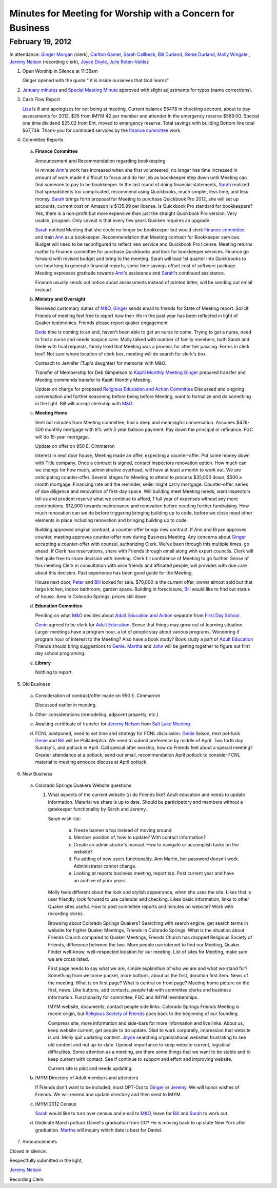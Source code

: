 Minutes for Meeting for Worship with a Concern for Business
===========================================================

February 19, 2012
-----------------

In attendance: `Ginger Morgan`_ (clerk), `Carlton Gamer`_, `Sarah Callbeck`_, 
`Bill Durland`_, `Genie Durland`_, `Molly Wingate`_ , 
`Jeremy Nelson`_ (recording clerk), `Joyce Doyle`_, `Julie Roten-Valdez`_

1. Open Worship in Silence at 11:35am

   Ginger opened with the quote " it is inside ourselves that God learns" 

2. `January minutes`_ and `Special Meeting Minute`_ approved with slight 
   adjustments for typos (name corrections).
 
3. Cash Flow Report

   `Lisa`_ is ill and apologizes for not being at meeting. Current balance $5478 in
   checking account, about to pay assessments for 2012, $35 from IMYM 42 per 
   member and attender In the emergency reserve $589.00. Special one time 
   dividend  $25.03 from Ent, moved to emergency reserve. Total savings with 
   building Bottom line total $67,739. Thank-you for continued services by the 
   `finance committee`_ work.
  
4. Committee Reports

  a. **Finance Committee**
       
     Announcement and Recommendation regarding bookkeeping
        
     In minute `Ann`_'s work has increased when she first volunteered, no longer has time
     increased in amount of work made it difficult to focus and do her job as bookkeeper
     step down until Meeting can find someone to pay to be bookkeeper. In the last round
     of doing financial statements, `Sarah`_ realized that spreadsheets too complicated, 
     recommend using Quickbooks, much simpler, less time, and less money. `Sarah`_ brings forth
     proposal for Meeting to purchase Quickbook Pro 2012, she will set up accounts, current
     cost on Amazon is $135.99 per license. Is Quickbook Pro standard for bookkeepers? Yes,
     there is a non-profit but more expensive than just the straight Quickbook Pro version.
     Very usable, program. Only caveat is that every few years Quicken requires an upgrade.

     `Sarah`_ notified Meeting that she could no longer be bookkeeper but would clerk `Finance
     committee`_ and train `Ann`_ as a bookkeeper. Recommendation that Meeting contract for 
     Bookkeeper services. Budget will need to be reconfigured to reflect new service and Quickbook
     Pro license. Meeting returns matter to Finance committee for purchase Quickbooks and
     look for bookkeeper services. Finance go forward with revised budget and bring to the 
     meeting. Sarah will load 1st quarter into Quickbooks to see how long to generate financial
     reports, some time savings offset cost of software package. Meeting expresses gratitude 
     towards `Ann`_'s assistance and `Sarah`_'s continued assistance.

     Finance usually sends out notice about assessments instead of printed letter, will be sending
     out email instead. 

  b. **Ministry and Oversight**
  
     Reviewed customary duties of `M&O`_, `Ginger`_ sends email to friends for State of Meeting report. 
     Solicit Friends of meeting feel free to report how their life in the past year has been reflected
     in light of Quaker testimonies. Friends please report quaker engagement 
 
     `Dede`_ time is coming to an end, haven't been able to get an nurse to come. Trying to get a nurse, 
     need to find a nurse and needs hospice care. Molly talked with number of family members, both 
     Sarah and Dede with final requests, family liked that Meeting was a process for after her passing.
     Forms in clerk box? Not sure where location of clerk box, meeting will do search for clerk's box.
      
     Outreach to Jennifer (Tup's daughter) for memorial with M&O.
 
     Transfer of Membership for Deb Gimpelson to `Kapiti Monthly Meeting`_
     `Ginger`_ prepared transfer and Meeting commends transfer to Kapiti Monthly
     Meeting.
       
     Update on charge for proposed `Religious Education and Action Committee`_
     Discussed and ongoing conversation and further seasoning before being before
     Meeting, want to formalize and do something in the light. Bill will accept 
     clerkship with `M&O`_.
      

  c. **Meeting Home**
  
     Sent out minutes from Meeting committee, had a deep and meaningful conversation. 
     Assumes $476-500 monthly mortgage with 8% with 5 year balloon payment. Pay down the 
     principal or refinance. FGC will do 15-year mortgage.  

     Update on offer on 950 E. Cimmarron
     
     Interest in next door house, Meeting made an offer, expecting a counter-offer.
     Put some money down with Title company. Once a contract is signed, contact inspectors
     renovation option. How much can we change for how much, administrative overhead, will
     have at least a month to work out. We are anticipating counter-offer. Several stages 
     for Meeting to attend to process $35,000 down, $500 a month mortgage. Financing rate
     and the reminder, seller might carry mortgage. Counter-offer, series of due diligence and
     renovation of first-day space. Will building meet Meeting needs, want inspectors tell 
     us and prudent reserve what we continue to afford, 1 full year of expenses without any
     more contributions. $12,000 towards maintenance and renovation before needing further 
     fundraising. How much renovation can we do before triggering bringing building up to code,
     before we close need other elements in place including renovation and bringing building up to
     code. 

     Building approved original contract, a counter-offer brings new contract. If Ann and Bryan 
     approves counter, meeting approves counter-offer now during Business Meeting. Any concerns 
     about `Ginger`_ accepting a counter-offer with counsel, authorizing Clerk. We've been through this
     multiple times, go ahead. If Clerk has reservations, share with Friends through email along with
     expert councils. Clerk will feel quite free to share decision with meeting. Clerk fill confidence 
     of Meeting to go further. Sense of this meeting Clerk in consultation with wise friends and
     affiliated people, will provides with due care about this decision. Past experience has been
     good guide for the Meeting. 

     House next door, `Peter`_ and `Bill`_ looked for sale. $70,000 is 
     the current offer, owner almost sold but that large kitchen, indoor
     bathroom, garden space. Building in foreclosure, `Bill`_ would
     like to find out status of house. Area in Colorado Springs, prices 
     still down.     

  d. **Education Committee**
  
     Pending on what `M&O`_ decides about `Adult Education and Action`_ separate 
     from `First Day School`_.
      
     `Genie`_ agreed to be clerk for `Adult Education`_. Sense that things 
     may grow out of learning situation. Larger meetings have a program 
     hour, a lot of people stay about various programs. Wondering if program
     hour of interest to the Meeting? Also have a book study? Book study 
     a part of `Adult Education`_  Friends should bring suggestions to `Genie`_. 
     `Martha`_ and `John`_ will be getting together to figure out first day
     school programing.  

  e. **Library**
  
     Nothing to report.

5. Old Business

  a. Consideration of contract/offer made on 950 E. Cimmarron
     
     Discussed earlier in meeting.
     
  b. Other considerations (remodeling, adjacent property, etc.)
  
  c. Awaiting certificate of transfer for `Jeremy Nelson`_ from 
     `Salt Lake Meeting`_
  
  d. FCNL postponed, need to set time and strategy for FCNL discussion. `Genie`_ liaison,
     next pot-luck `Genie`_ and `Bill`_ will be Philadelphia. We need to submit preference by 
     middle of April. Two forth day Sunday's, and potluck in April. Call special after worship,
     how do Friends feel about a special meeting? Greater attendance at a potluck, send out email,
     recommendation April potluck to consider FCNL material to meeting annouce discuss at April
     potluck.

6. New Business

  a. Colorado Springs Quakers Website questions
  
     1. What aspects of the current website (/) do Friends like?
        Adult education and needs to update information. Material we share is up to date. Should be
        participatory and members without a gatekeeper functionality by Sarah and Jeremy.

        Sarah wish-list:
        
          a. Freeze banner a top instead of moving around.
       
          b. Member position of, how to update? With contact information?
       
          c. Create an administrator's manual. How to navigate or accomplish tasks on the website?
       
          d. Fix adding of new users functionality. Ann Martin, her password doesn't work. Administrator
             cannot change.
          
          e. Looking at reports business meeting, report tab. Post current year and have an archive of
             prior years. 

        Molly feels different about the look and stylish appearance, when she uses the site. 
        Likes that is user friendly,
        look forward to use calendar and checking. Likes basic information, links to other Quaker sites
        useful. How to post committee reports and minutes on website? Work with recording clerks. 

        Browsing about Colorado Springs Quakers? Searching with search engine, get search terms in website
        for higher Quaker Meetings, Friends in Colorado Springs. What is the situation about Friends Church
        compared to Quaker Meetings, Friends Church has dropped Religious Society of Friends, difference
        between the two. More people use internet to find our Meeting, Quaker Finder well-know, well-respected
        location for our meeting. List of sites for Meeting, make sure we are cross listed.

        First page needs to say what we are, simple explanition of who we are and what we stand for? Something
        from welcome packet, more buttons, about us the first, donation first item. News of the meeting. 
        What is on first page? What is central on front page? Meeting home picture on the first, news. Like buttons,
        add contacts, people tab with committee clerks and business information. Functionality for committee,
        FGC and IMYM memberships. 

        IMYM website, documents, contact people side links. Colorado Springs Friends Meeting is recent origin,
        but `Religious Society of Friends`_ goes back to the beginning of our founding. 

        Compress site, more information and side-bars for more information and live links. About us, keep website
        current, get people to do update. Glad to work corporally, impression that website is old. Molly quit updating
        content. `Joyce`_ searching organizational websites frustrating to see old content and not up-to-date. Upmost
        importance to keep website current, logistical difficulties. Some attention as a meeting, are there some
        things that we want to be stable and b) keep current with contact. See if continue to support and effort
        and improving website.

        Current site is pilot and needs updating.
  
    
  b. IMYM Directory of Adult members and attenders
  
     If Friends don't want to be included, must OPT-Out to `Ginger`_ or 
     `Jeremy`_. We will honor wishes of Friends.
     We will resend and update directory and then send to IMYM.
     
  c. IMYM 2012 Census
  
     `Sarah`_ would like to turn over census and email to `M&O`_, 
     leave for `Bill`_ and `Sarah`_ to work out.     
     
  d. Dedicate March potluck Daniel's graduation from CC? He is moving back to up state New York after graduation.
     `Martha`_ will inquiry which date is best for Daniel. 
     
7. Announcements

 
Closed in silence. 

Respectfully submitted in the light,

`Jeremy Nelson`_ 

Recording Clerk


.. _`Ann`: /Friends/AnnDaugherty/
.. _`Ann Daugherty`: /Friends/AnnDaugherty/
.. _`Bill`: /Friends/BillDurland/
.. _`Bill Durland`: /Friends/BillDurland/
.. _`Genie`: /Friends/GenieDurland/
.. _`Genie Durland`: /Friends/GenieDurland/
.. _`Carlton Gamer`: /friends/CarltonGamer/
.. _`Dede`: /Friends/Dede
.. _`Lisa`: /Friends/LisaLister/
.. _`Ginger`: /Friends/GingerMorgan/
.. _`Ginger Morgan`: /Friends/GingerMorgan/
.. _`Jeremy`: /Friends/JeremyNelson/
.. _`Jeremy Nelson`: /Friends/JeremyNelson/
.. _`John`: /Friends/JohnGallegar
.. _`Joyce`: /Friends/JoyceDoyle/
.. _`Joyce Doyle`: /Friends/JoyceDoyle/
.. _`Julie Roten-Valdez`: /Friends/JulieRoten-Valdez/
.. _`Martha`: /Friends/MarthaLutz/
.. _`Molly`: /Friends/MollyWingate/
.. _`Molly Wingate`: /Friends/MollyWingate/
.. _`Peter`: /Friends/PeterLeVar/
.. _`Sarah`: /Friends/SarahCallbeck/
.. _`Sarah Callbeck`: /Friends/SarahCallbeck/
.. _`M&O`: /committees/MinistryAndOversight/
.. _`finance committee`: /committees/Finance/
.. _`January minutes`: /meetings/Business/2012/01/14/Minutes
.. _`Special Meeting Minute`: /meetings/Special/2012/01/19/Minutes
.. _`Adult Education`: /committees/REA/ 
.. _`Adult Education and Action`: /committees/REA/
.. _`First Day School`: /FirstDaySchool
.. _`Religious Society of Friends`: /ReligiousSocietyOfFriends
.. _`Religious Education and Action Committee`: /committees/REA/
.. _`Salt Lake Meeting`: http://www.saltlakequakers.org/
.. _`Kapiti Monthly Meeting`: http://quaker.org.nz/meeting/kapiti
